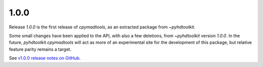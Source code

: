 .. _release_1.0.0:

1.0.0
-----

Release `1.0.0` is the first release of `cpymadtools`, as an extracted package from `~pyhdtoolkit`.

Some small changes have been applied to the API, with also a few deletions, from `~pyhdtoolkit` version `1.0.0`.
In the future, `pyhdtoolkit.cpymadtools` will act as more of an experimental site for the development of this package,
but relative feature parity remains a target.

See `v1.0.0 release notes on GitHub <https://github.com/fsoubelet/cpymadtools/releases/tag/1.0.0>`_.
